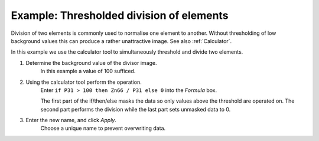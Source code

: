 Example: Thresholded division of elements
=========================================

Division of two elements is commonly used to normalise one element to another.
Without thresholding of low background values this can produce a rather unattractive image.
See also :ref:`Calculator`.

.. centered::
    |calc_img_bad| = |calc_img_z66| / |calc_img_p31|

In this example we use the calculator tool to simultaneously threshold and divide two elements.

.. centered::
    |calc_img_div| = |calc_img_z66| / |calc_img_p31|

.. |calc_img_z66| image:: ../images/tutorial_calc_zn66.png
    :width: 200px
.. |calc_img_p31| image:: ../images/tutorial_calc_p31.png
    :width: 200px
.. |calc_img_div| image:: ../images/tutorial_calc_div.png
    :width: 200px
.. |calc_img_bad| image:: ../images/tutorial_calc_baddiv.png
    :width: 200px


1. Determine the background value of the divisor image.
    In this example a value of 100 sufficed.

2. Using the calculator tool perform the operation.
    Enter ``if P31 > 100 then Zn66 / P31 else 0`` into the `Formula` box.

    The first part of the if/then/else masks the data so only values above the threshold are
    operated on. The second part performs the division while the last part sets unmasked data to 0.

3. Enter the new name, and click `Apply`.
    Choose a unique name to prevent overwriting data.
